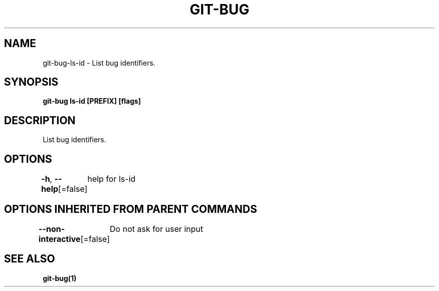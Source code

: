 .nh
.TH "GIT\-BUG" "1" "Apr 2019" "Generated from git\-bug's source code" ""

.SH NAME
.PP
git\-bug\-ls\-id \- List bug identifiers.


.SH SYNOPSIS
.PP
\fBgit\-bug ls\-id [PREFIX] [flags]\fP


.SH DESCRIPTION
.PP
List bug identifiers.


.SH OPTIONS
.PP
\fB\-h\fP, \fB\-\-help\fP[=false]
	help for ls\-id


.SH OPTIONS INHERITED FROM PARENT COMMANDS
.PP
\fB\-\-non\-interactive\fP[=false]
	Do not ask for user input


.SH SEE ALSO
.PP
\fBgit\-bug(1)\fP
